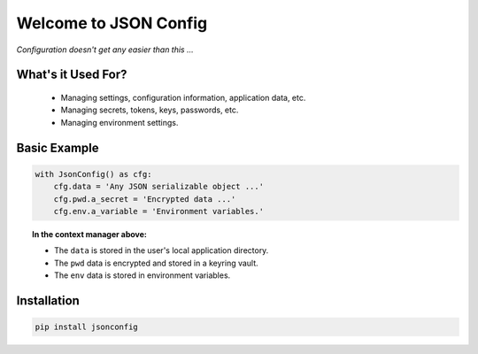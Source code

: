 Welcome to JSON Config
======================

*Configuration doesn't get any easier than this ...*

What's it Used For?
-------------------
 * Managing settings, configuration information, application data, etc.
 * Managing secrets, tokens, keys, passwords, etc.
 * Managing environment settings.

Basic Example
-------------

.. code::

    with JsonConfig() as cfg:
        cfg.data = 'Any JSON serializable object ...'
        cfg.pwd.a_secret = 'Encrypted data ...'
        cfg.env.a_variable = 'Environment variables.'

.. topic:: In the context manager above:

    * The ``data`` is stored in the user's local application directory.
    * The ``pwd`` data is encrypted and stored in a keyring vault.
    * The ``env`` data is stored in environment variables.

Installation
------------

.. code::

    pip install jsonconfig
